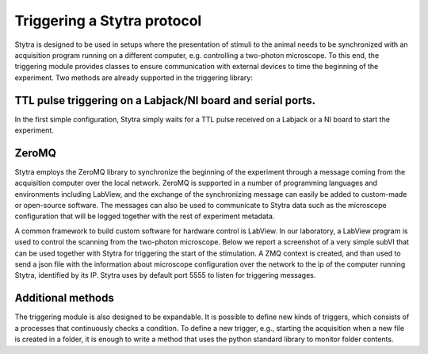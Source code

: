 .. _trig-desc:

Triggering a Stytra protocol
=============================

Stytra is designed to be used in setups where the presentation of stimuli to
the  animal needs to be synchronized with an acquisition program running on a
different computer, e.g. controlling a two-photon microscope. To this end, the
triggering module provides classes to ensure communication with external devices
to time the beginning of the experiment. Two methods are already supported in
the triggering library:

TTL pulse triggering on a Labjack/NI board and serial ports.
............................................................

In the first simple configuration, Stytra simply waits for a TTL pulse
received on a Labjack or a NI board to start the experiment.

ZeroMQ
......
Stytra employs the ZeroMQ library to synchronize the beginning
of the experiment through a message coming from the acquisition computer over
the local network. ZeroMQ is supported in a number of programming
languages and environments including LabView, and the exchange of the synchronizing message
can easily be added to custom-made or open-source software. The messages
can also be used to communicate to Stytra data such as the microscope
configuration that will be logged together with the rest of experiment
metadata.

A common framework to build custom software for hardware control is LabView.
In our laboratory, a LabView program is used to control the scanning from the
two-photon microscope. Below we report a screenshot of a very simple subVI
that can be used together with Stytra for triggering the start of the
stimulation. A ZMQ context is created, and than used to send a json file
with the information about microscope configuration over the network to the
ip of the computer running Stytra, identified by its IP. Stytra uses by
default port 5555 to listen for triggering messages.

.. image:: ../hardware_list/pictures/zmq.png
   :scale: 80%
   :alt: alternate text
   :align: center



Additional methods
..................
The triggering module is also designed to be expandable.
It is possible to define new kinds of triggers, which consists of
a processes that continuously checks a condition.
To define a new trigger, e.g., starting the acquisition when a new file is
created in a folder, it is enough to write a method that uses the python
standard library to monitor folder contents.


